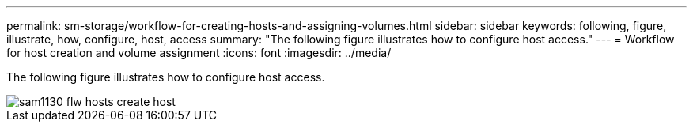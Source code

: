 ---
permalink: sm-storage/workflow-for-creating-hosts-and-assigning-volumes.html
sidebar: sidebar
keywords: following, figure, illustrate, how, configure, host, access
summary: "The following figure illustrates how to configure host access."
---
= Workflow for host creation and volume assignment
:icons: font
:imagesdir: ../media/

[.lead]
The following figure illustrates how to configure host access.

image::../media/sam1130-flw-hosts-create-host.gif[]
